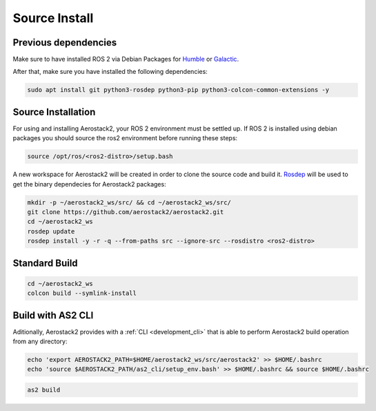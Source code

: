 .. _getting_started_ubuntu_installation_source:

==============
Source Install
==============



.. _getting_started_ubuntu_installation_prerequisites:

---------------------
Previous dependencies
---------------------

Make sure to have installed ROS 2 via Debian Packages for `Humble <https://docs.ros.org/en/humble/Installation/Ubuntu-Install-Debians.html>`__ or `Galactic <https://docs.ros.org/en/galactic/Installation/Ubuntu-Install-Debians.html>`__.

After that, make sure you have installed the following dependencies:

.. code-block:: bash

    sudo apt install git python3-rosdep python3-pip python3-colcon-common-extensions -y



.. _getting_started_ubuntu_installation_source_install:

-------------------
Source Installation
-------------------

For using and installing Aerostack2, your ROS 2 environment must be settled up. 
If ROS 2 is installed using debian packages you should source the ros2 environment before running these steps:

.. code-block:: bash

    source /opt/ros/<ros2-distro>/setup.bash

A new workspace for Aerostack2 will be created in order to clone the source code and build it. `Rosdep <https://docs.ros.org/en/humble/Tutorials/Intermediate/Rosdep.html>`_ will be used to get the binary dependecies for Aerostack2 packages:

.. code-block:: bash

    mkdir -p ~/aerostack2_ws/src/ && cd ~/aerostack2_ws/src/ 
    git clone https://github.com/aerostack2/aerostack2.git
    cd ~/aerostack2_ws
    rosdep update
    rosdep install -y -r -q --from-paths src --ignore-src --rosdistro <ros2-distro>



.. _getting_started_ubuntu_installation_source_build:

--------------
Standard Build
--------------

.. code-block:: bash

    cd ~/aerostack2_ws
    colcon build --symlink-install



.. _getting_started_ubuntu_installation_source_build_cli:

------------------
Build with AS2 CLI
------------------

Aditionally, Aerostack2 provides with a :ref:`CLI <development_cli>` that is able to perform Aerostack2 build operation from any directory:

.. code-block:: bash

    echo 'export AEROSTACK2_PATH=$HOME/aerostack2_ws/src/aerostack2' >> $HOME/.bashrc
    echo 'source $AEROSTACK2_PATH/as2_cli/setup_env.bash' >> $HOME/.bashrc && source $HOME/.bashrc

.. code-block:: bash
    
    as2 build

